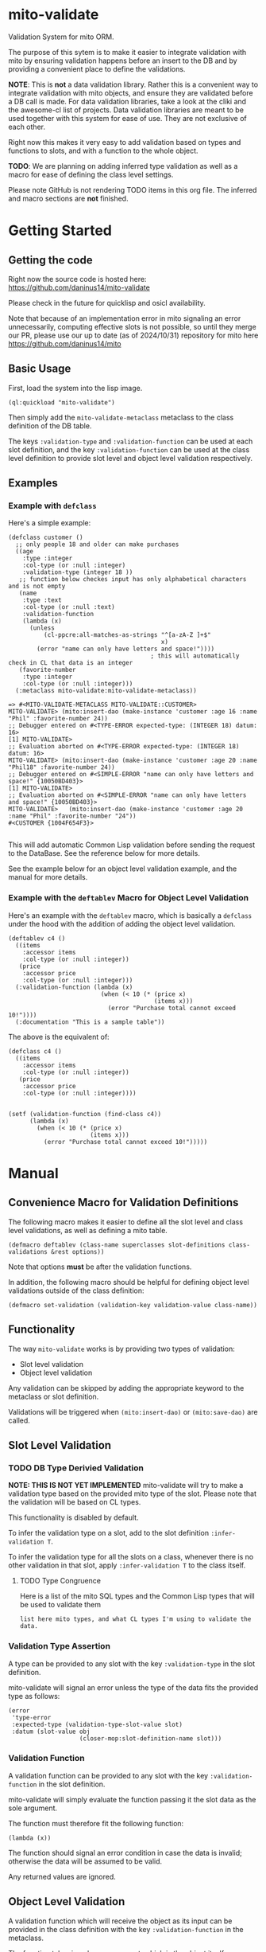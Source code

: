 * mito-validate
Validation System for mito ORM.

The purpose of this sytem is to make it easier to integrate validation with mito by ensuring validation happens before an insert to the DB and by providing a convenient place to define the validations.

*NOTE*: This is *not* a data validation library. Rather this is a convenient way to integrate validation with mito objects, and ensure they are validated before a DB call is made.
For data validation libraries, take a look at the cliki and the awesome-cl list of projects.
Data validation libraries are meant to be used together with this system for ease of use. They are not exclusive of each other.

Right now this makes it very easy to add validation based on types and functions to slots, and with a function to the whole object.

*TODO*: We are planning on adding inferred type validation as well as a macro for ease of defining the class level settings.

Please note GitHub is not rendering TODO items in this org file. The inferred and macro sections are *not* finished.

* Getting Started

** Getting the code

Right now the source code is hosted here: https://github.com/daninus14/mito-validate

Please check in the future for quicklisp and osicl availability.

Note that because of an implementation error in mito signaling an error unnecessarily, computing effective slots is not possible, so until they merge our PR, please use our up to date (as of 2024/10/31) repository for mito here https://github.com/daninus14/mito

** Basic Usage

First, load the system into the lisp image.

#+BEGIN_SRC common-lisp
(ql:quickload "mito-validate")
#+END_SRC

Then simply add the =mito-validate-metaclass= metaclass to the class definition of the DB table.

The keys =:validation-type= and =:validation-function= can be used at each slot definition, and the key =:validation-function= can be used at the class level definition to provide slot level and object level validation respectively.

** Examples
*** Example with =defclass=

Here's a simple example:

#+BEGIN_SRC common-lisp
  (defclass customer ()
    ;; only people 18 and older can make purchases
    ((age
      :type :integer
      :col-type (or :null :integer)
      :validation-type (integer 18 )) 
     ;; function below checkes input has only alphabetical characters and is not empty
     (name
      :type :text
      :col-type (or :null :text)
      :validation-function
      (lambda (x)
        (unless
            (cl-ppcre:all-matches-as-strings "^[a-zA-Z ]+$"
                                             x)
          (error "name can only have letters and space!"))))
                                          ; this will automatically check in CL that data is an integer
     (favorite-number
      :type :integer
      :col-type (or :null :integer)))
    (:metaclass mito-validate:mito-validate-metaclass))

  => #<MITO-VALIDATE-METACLASS MITO-VALIDATE::CUSTOMER>
  MITO-VALIDATE> (mito:insert-dao (make-instance 'customer :age 16 :name "Phil" :favorite-number 24))
  ;; Debugger entered on #<TYPE-ERROR expected-type: (INTEGER 18) datum: 16>
  [1] MITO-VALIDATE> 
  ;; Evaluation aborted on #<TYPE-ERROR expected-type: (INTEGER 18) datum: 16>
  MITO-VALIDATE> (mito:insert-dao (make-instance 'customer :age 20 :name "Phil18" :favorite-number 24))
  ;; Debugger entered on #<SIMPLE-ERROR "name can only have letters and space!" {10050BD403}>
  [1] MITO-VALIDATE> 
  ;; Evaluation aborted on #<SIMPLE-ERROR "name can only have letters and space!" {10050BD403}>
  MITO-VALIDATE>   (mito:insert-dao (make-instance 'customer :age 20 :name "Phil" :favorite-number "24"))
  #<CUSTOMER {1004F654F3}>

#+END_SRC

This will add automatic Common Lisp validation before sending the request to the DataBase. See the reference below for more details.

See the example below for an object level validation example, and the manual for more details.

*** Example with the =deftablev= Macro for Object Level Validation

Here's an example with the =deftablev= macro, which is basically a =defclass= under the hood with the addition of adding the object level validation.

#+BEGIN_SRC common-lisp
(deftablev c4 ()
  ((items
    :accessor items
    :col-type (or :null :integer))
   (price
    :accessor price
    :col-type (or :null :integer)))
  (:validation-function (lambda (x)
                          (when (< 10 (* (price x)
                                         (items x)))
                            (error "Purchase total cannot exceed 10!"))))
  (:documentation "This is a sample table"))
  #+END_SRC

  The above is the equivalent of:

  #+BEGIN_SRC common-lisp
    (defclass c4 ()
      ((items
        :accessor items
        :col-type (or :null :integer))
       (price
        :accessor price
        :col-type (or :null :integer))))


    (setf (validation-function (find-class c4))
          (lambda (x)
            (when (< 10 (* (price x)
                           (items x)))
              (error "Purchase total cannot exceed 10!")))))
#+END_SRC

* Manual
** Convenience Macro for Validation Definitions
The following macro makes it easier to define all the slot level and class level validations, as well as defining a mito table.

#+BEGIN_SRC common-lisp
(defmacro deftablev (class-name superclasses slot-definitions class-validations &rest options))
#+END_SRC

Note that options *must* be after the validation functions.

In addition, the following macro should be helpful for defining object level validations outside of the class definition:

#+BEGIN_SRC common-lisp
(defmacro set-validation (validation-key validation-value class-name))
#+END_SRC

** Functionality

The way =mito-validate= works is by providing two types of validation:
- Slot level validation
- Object level validation

Any validation can be skipped by adding the appropriate keyword to the metaclass or slot definition.

Validations will be triggered when =(mito:insert-dao)= or =(mito:save-dao)= are called.

** Slot Level Validation
*** TODO DB Type Derivied Validation
*NOTE: THIS IS NOT YET IMPLEMENTED*
mito-validate will try to make a validation type based on the provided mito type of the slot. Please note that the validation will be based on CL types.

This functionality is disabled by default.

To infer the validation type on a slot, add to the slot definition =:infer-validation T=.

To infer the validation type for all the slots on a class, whenever there is no other validation in that slot, apply =:infer-validation T= to the class itself.

**** TODO Type Congruence

Here is a list of the mito SQL types and the Common Lisp types that will be used to validate them

#+BEGIN_SRC common-lisp
  list here mito types, and what CL types I'm using to validate the data.
#+END_SRC

*** Validation Type Assertion

A type can be provided to any slot with the key =:validation-type= in the slot definition.

mito-validate will signal an error unless the type of the data fits the provided type as follows:

#+BEGIN_SRC common-lisp
  (error
   'type-error
   :expected-type (validation-type-slot-value slot)
   :datum (slot-value obj
                      (closer-mop:slot-definition-name slot)))
#+END_SRC

*** Validation Function 

A validation function can be provided to any slot with the key =:validation-function= in the slot definition.

mito-validate will simply evaluate the function passing it the slot data as the sole argument.

The function must therefore fit the following function:

#+BEGIN_SRC common-lisp
  (lambda (x))
#+END_SRC

The function should signal an error condition in case the data is invalid; otherwise the data will be assumed to be valid. 

Any returned values are ignored.

** Object Level Validation

A validation function which will receive the object as its input can be provided in the class definition with the key =:validation-function= in the metaclass.

The function takes in only one argument, which is the object itself.

#+BEGIN_SRC common-lisp
  (lambda (x))
#+END_SRC

The function should signal a condition in case the data is invalid; otherwise the data will be assumed to be valid. 

Any returned values are ignored.

Here's an example:

#+BEGIN_SRC common-lisp
  (defclass purchase ()
    ((items
      :accessor items
      :col-type (or :null :integer))
     (price
      :accessor price
      :col-type (or :null :integer)))
    (:metaclass mito-validate-metaclass))

  MITO-VALIDATE> (mito:insert-dao (make-instance 'purchase :items 3 :price 4))
  #<PURCHASE {100422EAD3}>
  MITO-VALIDATE> (price *)
  4 (3 bits, #x4, #o4, #b100)
  MITO-VALIDATE> (setf (validation-function (find-class 'purchase))
                       (lambda (x)
                         (when (< 10 (* (price x)
                                        (items x)))
                           (error "Purchase total cannot exceed 10!"))))
  #<FUNCTION (LAMBDA (X)) {B8011D273B}>
  MITO-VALIDATE> (mito:insert-dao (make-instance 'purchase :items 3 :price 4))
                                          ; Debugger entered on #<SIMPLE-ERROR "Purchase total cannot exceed 10!" {1006ECDB93}>
  [1] MITO-VALIDATE> 
                                          ; Evaluation aborted on #<SIMPLE-ERROR "Purchase total cannot exceed 10!" {1006ECDB93}>

#+END_SRC

** Skipping Validation
*** Skipping A Slot Level Validation

By providing the key =:skip-validation= in the slot definition, the slot level validation will be skipped.

This will skip *all* validations, whether they be DB Derived Validations, or provided type or function validations.
*** Skip All Validations

By providing =:skip-validation= in the class definition, all validations will be skipped even if explicitly declared.

Here's an example of skipping all class level validations:

#+BEGIN_SRC common-lisp
MITO-VALIDATE> (skip-validation (find-class 'c2))
NIL
MITO-VALIDATE> (setf (skip-validation (find-class 'c2)) T)
T
MITO-VALIDATE> (mito:insert-dao (make-instance 'c2 :name "ron" :email "ron@fig.com" :age-claimed 17))
#<C2 {100410B213}>
MITO-VALIDATE> (setf (skip-validation (find-class 'c2)) NIL)
NIL
MITO-VALIDATE> (mito:insert-dao (make-instance 'c2 :name "ron" :email "ron@fig.com" :age-claimed 17))
; Debugger entered on #<TYPE-ERROR expected-type: (INTEGER 18) datum: 17> ; ; ; ; ; ; ; ; ;
[1] MITO-VALIDATE> 
; Evaluation aborted on #<TYPE-ERROR expected-type: (INTEGER 18) datum: 17> ; ; ; ; ; ; ; ; ;
#+END_SRC

*** Skipping All Slot Level Validation

By providing the key =:skip-slot-validations= in the class definition, all the slot level validations will be skipped.

See above "Skip All Validation" for an example of setting the class level properties.

*** Skipping Object Level Validation 

By providing the key =:skip-object-validation= in the class definition, the object level validation will be skipped.

See above "Skip All Validation" for an example of setting the class level properties.


* TODO TODO Items
** TODO Add Inferred Validation Implementation  
